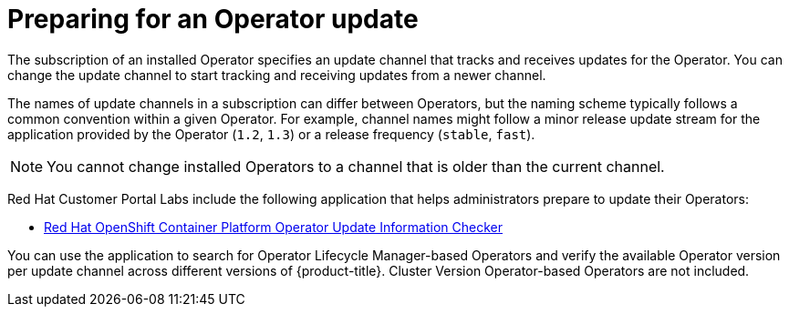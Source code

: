 // Module included in the following assemblies:
//
// * operators/admin/olm-upgrading-operators.adoc

:_mod-docs-content-type: CONCEPT
[id="olm-preparing-upgrade_{context}"]
= Preparing for an Operator update

The subscription of an installed Operator specifies an update channel that tracks and receives updates for the Operator. You can change the update channel to start tracking and receiving updates from a newer channel.

The names of update channels in a subscription can differ between Operators, but the naming scheme typically follows a common convention within a given Operator. For example, channel names might follow a minor release update stream for the application provided by the Operator (`1.2`, `1.3`) or a release frequency (`stable`, `fast`).

[NOTE]
====
You cannot change installed Operators to a channel that is older than the current channel.
====

Red Hat Customer Portal Labs include the following application that helps administrators prepare to update their Operators:

* link:https://access.redhat.com/labs/ocpouic/[Red Hat OpenShift Container Platform Operator Update Information Checker]

You can use the application to search for Operator Lifecycle Manager-based Operators and verify the available Operator version per update channel across different versions of {product-title}. Cluster Version Operator-based Operators are not included.